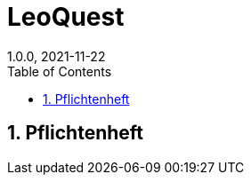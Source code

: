 = LeoQuest
1.0.0, 2021-11-22
ifndef::imagesdir[:imagesdir: images]
//:toc-placement!:  // prevents the generation of the doc at this position, so it can be printed afterwards
:sourcedir: ../src/main/java
:icons: font
:sectnums:    // Nummerierung der Überschriften / section numbering
:toc: left

//Need this blank line after ifdef, don't know why...
ifdef::backend-html5[]

// print the toc here (not at the default position)
//toc::[]

//== Projektauftrag

//<<Projektauftrag.adoc#, Projektauftrag öffnen>>

== Pflichtenheft


